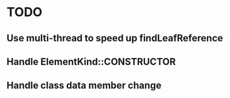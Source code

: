 * TODO
** Use multi-thread to speed up findLeafReference
** Handle ElementKind::CONSTRUCTOR
** Handle class data member change

